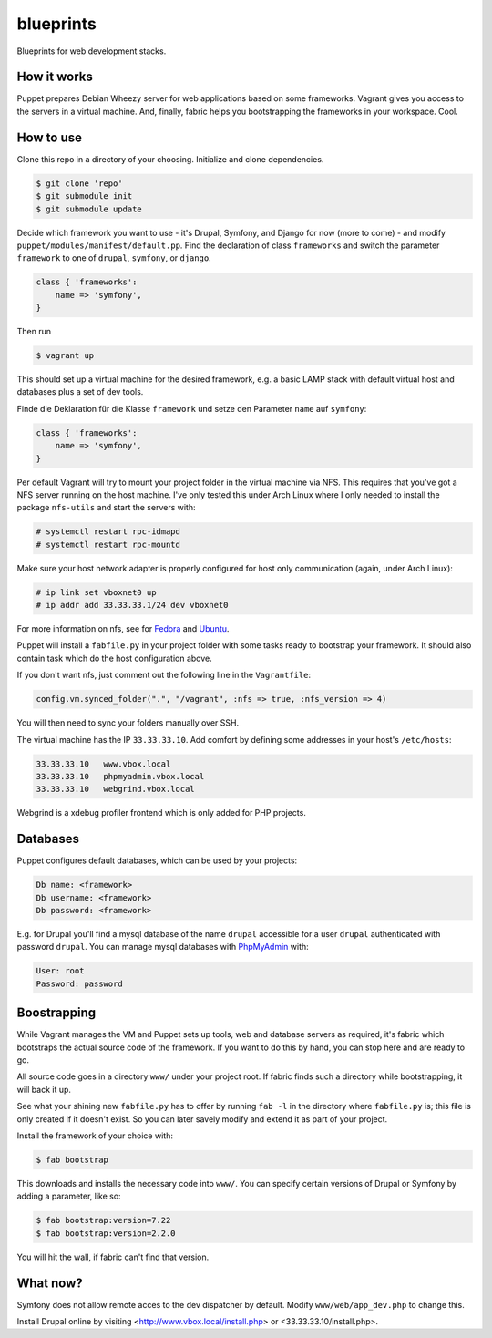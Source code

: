 blueprints
==========

Blueprints for web development stacks.

How it works
------------

Puppet prepares Debian Wheezy server for web applications based on some
frameworks.  Vagrant gives you access to the servers in a virtual machine.
And, finally, fabric helps you bootstrapping the frameworks in your workspace.
Cool.


How to use
----------

Clone this repo in a directory of your choosing.  Initialize and clone
dependencies.

.. code::

  $ git clone 'repo'
  $ git submodule init
  $ git submodule update

Decide which framework you want to use - it's Drupal, Symfony, and Django for
now (more to come) - and modify ``puppet/modules/manifest/default.pp``.  Find
the declaration of class ``frameworks`` and switch the parameter ``framework``
to one of ``drupal``, ``symfony``, or ``django``.  

.. code:: ruby

  class { 'frameworks': 
      name => 'symfony',
  }

Then run 

.. code::

  $ vagrant up

This should set up a virtual machine for the desired framework, e.g. a basic
LAMP stack with default virtual host and databases plus a set of dev tools.


Finde die Deklaration für die
Klasse ``framework`` und  setze den Parameter ``name`` auf ``symfony``:

.. code:: ruby

  class { 'frameworks': 
      name => 'symfony',
  }

Per default Vagrant will try to mount your project folder in the virtual
machine via NFS.  This requires that you've got a NFS server running on the
host machine.  I've only tested this under Arch Linux where I only needed to 
install the package ``nfs-utils`` and start the servers with:

.. code::

  # systemctl restart rpc-idmapd
  # systemctl restart rpc-mountd

Make sure your host network adapter is properly configured for host only
communication (again, under Arch Linux):

.. code::

  # ip link set vboxnet0 up
  # ip addr add 33.33.33.1/24 dev vboxnet0

For more information on nfs, see for 
`Fedora <https://fedoraproject.org/wiki/Archive:Docs/Drafts/Administration Guide/Servers/NetworkFileSystem>`_
and
`Ubuntu <https://help.ubuntu.com/community/SettingUpNFSHowTo>`_.

Puppet will install a ``fabfile.py`` in your project folder with some tasks
ready to bootstrap your framework.  It should also contain task which do the
host configuration above.

If you don't want nfs, just comment out the following line in the ``Vagrantfile``:

.. code:: ruby

  config.vm.synced_folder(".", "/vagrant", :nfs => true, :nfs_version => 4)

You will then need to sync your folders manually over SSH.

The virtual machine has the IP ``33.33.33.10``.  Add comfort by defining
some addresses in your host's ``/etc/hosts``:

.. code::

  33.33.33.10   www.vbox.local
  33.33.33.10   phpmyadmin.vbox.local
  33.33.33.10   webgrind.vbox.local

Webgrind is a xdebug profiler frontend which is only added for PHP projects.

Databases
---------

Puppet configures default databases, which can be used by your projects:

.. code::

  Db name: <framework>
  Db username: <framework>
  Db password: <framework>

E.g. for Drupal you'll find a mysql database of the name ``drupal`` accessible
for a user ``drupal`` authenticated with password ``drupal``.
You can manage mysql databases with `PhpMyAdmin <phpmyadmin.vbox.local>`_ with:

.. code::

  User: root
  Password: password


Boostrapping
------------

While Vagrant manages the VM and Puppet sets up tools, web and database
servers as required, it's fabric which bootstraps the actual source code of
the framework.  If you want to do this by hand, you can stop here and are
ready to go. 

All source code goes in a directory ``www/`` under your project root.  If
fabric finds such a directory while bootstrapping, it will back it up.

See what your shining new ``fabfile.py`` has to offer by running ``fab -l`` in
the directory where ``fabfile.py`` is; this file is only created if it doesn't
exist.  So you can later savely modify and extend it as part of your project.

Install the framework of your choice with:

.. code::
  
  $ fab bootstrap

This downloads and installs the necessary code into ``www/``.  You can specify
certain versions of Drupal or Symfony by adding a parameter, like so:

.. code::

  $ fab bootstrap:version=7.22
  $ fab bootstrap:version=2.2.0

You will hit the wall, if fabric can't find that version.


What now?
---------

Symfony does not allow remote acces to the dev dispatcher by default.  Modify 
``www/web/app_dev.php`` to change this.  

Install Drupal online by visiting <http://www.vbox.local/install.php> or 
<33.33.33.10/install.php>.
